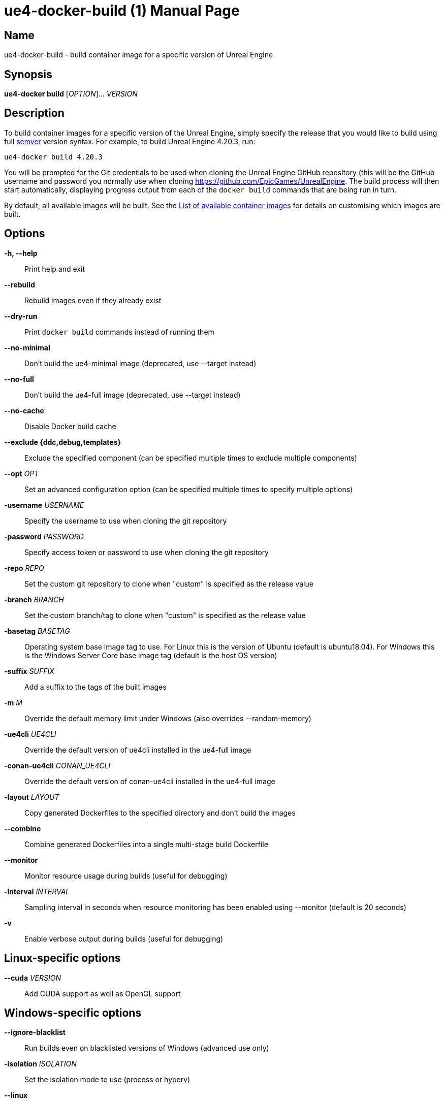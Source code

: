 = ue4-docker-build (1)
:doctype: manpage
:icons: font
:idprefix:
:idseparator: -
:source-highlighter: rouge

== Name

ue4-docker-build - build container image for a specific version of Unreal Engine

== Synopsis

*ue4-docker build* [_OPTION_]... _VERSION_

== Description

To build container images for a specific version of the Unreal Engine, simply specify the release that you would like to build using full https://semver.org/[semver] version syntax.
For example, to build Unreal Engine 4.20.3, run:

[source,shell]
----
ue4-docker build 4.20.3
----

You will be prompted for the Git credentials to be used when cloning the Unreal Engine GitHub repository (this will be the GitHub username and password you normally use when cloning <https://github.com/EpicGames/UnrealEngine>.
The build process will then start automatically, displaying progress output from each of the `docker build` commands that are being run in turn.

By default, all available images will be built.
See the xref:available-container-images.adoc[List of available container images] for details on customising which images are built.

== Options

*-h, --help*::
Print help and exit

*--rebuild*::
Rebuild images even if they already exist

*--dry-run*::
Print `docker build` commands instead of running them

*--no-minimal*::
Don't build the ue4-minimal image (deprecated, use --target instead)

*--no-full*::
Don't build the ue4-full image (deprecated, use --target instead)

*--no-cache*::
Disable Docker build cache

*--exclude {ddc,debug,templates}*::
Exclude the specified component (can be specified multiple times to exclude multiple components)

*--opt* _OPT_::
Set an advanced configuration option (can be specified multiple times to specify multiple options)

*-username* _USERNAME_::
Specify the username to use when cloning the git repository

*-password* _PASSWORD_::
Specify access token or password to use when cloning the git repository

*-repo* _REPO_::
Set the custom git repository to clone when "custom" is specified as the release value

*-branch* _BRANCH_::
Set the custom branch/tag to clone when "custom" is specified as the release value

*-basetag* _BASETAG_::
Operating system base image tag to use.
For Linux this is the version of Ubuntu (default is ubuntu18.04).
For Windows this is the Windows Server Core base image tag (default is the host OS version)

*-suffix* _SUFFIX_::
Add a suffix to the tags of the built images

*-m* _M_::
Override the default memory limit under Windows (also overrides --random-memory)

*-ue4cli* _UE4CLI_::
Override the default version of ue4cli installed in the ue4-full image

*-conan-ue4cli* _CONAN_UE4CLI_::
Override the default version of conan-ue4cli installed in the ue4-full image

*-layout* _LAYOUT_::
Copy generated Dockerfiles to the specified directory and don't build the images

*--combine*::
Combine generated Dockerfiles into a single multi-stage build Dockerfile

*--monitor*::
Monitor resource usage during builds (useful for debugging)

*-interval* _INTERVAL_::
Sampling interval in seconds when resource monitoring has been enabled using --monitor (default is 20 seconds)

*-v*::
Enable verbose output during builds (useful for debugging)

== Linux-specific options

*--cuda* _VERSION_::
Add CUDA support as well as OpenGL support

== Windows-specific options

*--ignore-blacklist*::
Run builds even on blacklisted versions of Windows (advanced use only)

*-isolation* _ISOLATION_::
Set the isolation mode to use (process or hyperv)

*--linux*::
Use Linux containers under Windows hosts (useful when testing Docker Desktop or LCOW support)

*--random-memory*::
Use a random memory limit for Windows containers

*--visual-studio* _VISUAL_STUDIO_::
Specify Visual Studio Build Tools version
